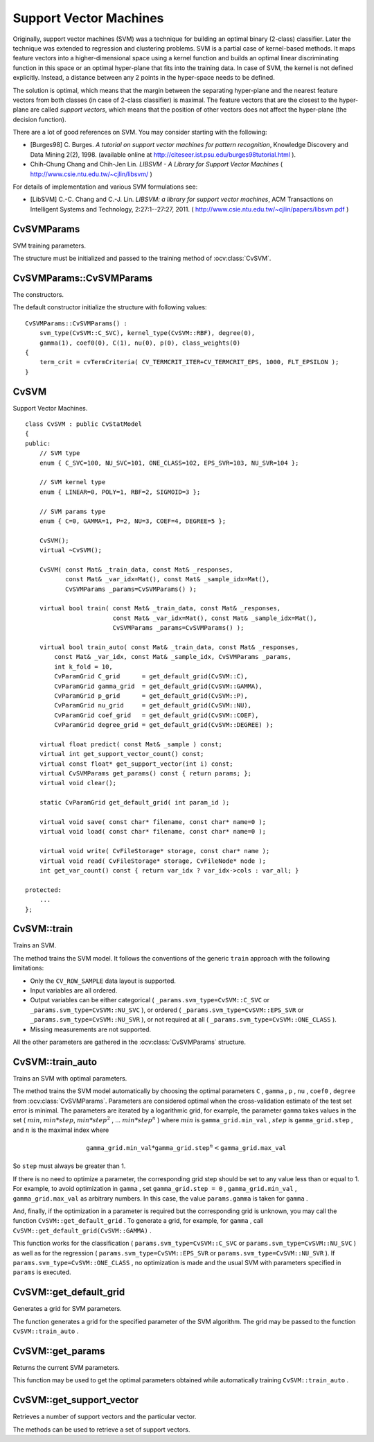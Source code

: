 Support Vector Machines
=======================

.. highlight:: cpp

Originally, support vector machines (SVM) was a technique for building an optimal binary (2-class) classifier. Later the technique was extended to regression and clustering problems. SVM is a partial case of kernel-based methods. It maps feature vectors into a higher-dimensional space using a kernel function and builds an optimal linear discriminating function in this space or an optimal hyper-plane that fits into the training data. In case of SVM, the kernel is not defined explicitly. Instead, a distance between any 2 points in the hyper-space needs to be defined.

The solution is optimal, which means that the margin between the separating hyper-plane and the nearest feature vectors from both classes (in case of 2-class classifier) is maximal. The feature vectors that are the closest to the hyper-plane are called *support vectors*, which means that the position of other vectors does not affect the hyper-plane (the decision function).

There are a lot of good references on SVM. You may consider starting with the following:

*
    [Burges98] C. Burges. *A tutorial on support vector machines for pattern recognition*, Knowledge Discovery and Data Mining 2(2), 1998.
    (available online at
    http://citeseer.ist.psu.edu/burges98tutorial.html
    ).

*
    Chih-Chung Chang and Chih-Jen Lin. *LIBSVM - A Library for Support Vector Machines* 
    (
    http://www.csie.ntu.edu.tw/~cjlin/libsvm/
    )

For details of implementation and various SVM formulations see:

.. _LIBSVM:

*
    [LibSVM] C.-C. Chang and C.-J. Lin. *LIBSVM: a library for support vector machines*, ACM Transactions on Intelligent Systems and Technology, 2:27:1--27:27, 2011. 
    (
    http://www.csie.ntu.edu.tw/~cjlin/papers/libsvm.pdf
    )

CvSVMParams
-----------
.. ocv:class:: CvSVMParams

SVM training parameters.

The structure must be initialized and passed to the training method of :ocv:class:`CvSVM`.

CvSVMParams::CvSVMParams
------------------------
The constructors.

.. ocv:function:: CvSVMParams::CvSVMParams()

.. ocv:function:: CvSVMParams::CvSVMParams( int svm_type, int kernel_type, double degree, double gamma, double coef0, double Cvalue, double nu, double p, CvMat* class_weights, CvTermCriteria term_crit );

    :param svm_type: Type of a SVM formulation. Possible values are:

        * **CvSVM::C_SVC** C-Support Vector Classification.
        * **CvSVM::NU_SVC** :math:`\nu`-Support Vector Classification.
        * **CvSVM::ONE_CLASS** Distribution Estimation (One-class SVM)
        * **CvSVM::EPS_SVR** :math:`\epsilon`-Support Vector Regression
        * **CvSVM::NU_SVR** :math:`\nu`-Support Vector Regression

        See :ref:`[LibSVM] <LibSVM>` for details.

    :param kernel_type: Type of a SVM kernel. Possible values are:

        * **CvSVM::LINEAR** Linear kernel: :math:`K(x_i, x_j) = x_i^T x_j`.
        * **CvSVM::POLY** Polynomial kernel: :math:`K(x_i, x_j) = (\gamma x_i^T x_j + coef0)^{degree}, \gamma > 0`.
        * **CvSVM::RBF** Radial basis function (RBF): :math:`K(x_i, x_j) = e^{-\gamma ||x_i - x_j||^2}, \gamma > 0`.
        * **CvSVM::SIGMOID** Sigmoid kernel: :math:`K(x_i, x_j) = \tanh(\gamma x_i^T x_j + coef0)`.
 
    :param degree: Parameter ``degree`` of a kernel function (POLY).

    :param gamma: Parameter :math:`\gamma` of a kernel function (POLY / RBF / SIGMOID).

    :param coef0: Parameter ``coef0`` of a kernel function (POLY / SIGMOID).

    :param Cvalue: Parameter ``C`` of a SVM formulation (C_SVC / EPS_SVR / NU_SVR).

    :param nu: Parameter :math:`\nu` of a SVM formulation (NU_SVC / ONE_CLASS / NU_SVR).

    :param p: Parameter :math:`\epsilon` of a SVM formulation (EPS_SVR)

    :param class_weights: Sets the parameter ``C`` of class ``#i`` to :math:`class\_weights_i * C` (C_SVC).

    :param term_crit: Termination criteria of SVM training optimization loop: you can specify tolerance and/or the maximum number of iterations.

The default constructor initialize the structure with following values:

::

    CvSVMParams::CvSVMParams() :
        svm_type(CvSVM::C_SVC), kernel_type(CvSVM::RBF), degree(0),
        gamma(1), coef0(0), C(1), nu(0), p(0), class_weights(0)
    {
        term_crit = cvTermCriteria( CV_TERMCRIT_ITER+CV_TERMCRIT_EPS, 1000, FLT_EPSILON );
    }



CvSVM
-----
.. ocv:class:: CvSVM

Support Vector Machines. ::

    class CvSVM : public CvStatModel
    {
    public:
        // SVM type
        enum { C_SVC=100, NU_SVC=101, ONE_CLASS=102, EPS_SVR=103, NU_SVR=104 };

        // SVM kernel type
        enum { LINEAR=0, POLY=1, RBF=2, SIGMOID=3 };

        // SVM params type
        enum { C=0, GAMMA=1, P=2, NU=3, COEF=4, DEGREE=5 };

        CvSVM();
        virtual ~CvSVM();

        CvSVM( const Mat& _train_data, const Mat& _responses,
               const Mat& _var_idx=Mat(), const Mat& _sample_idx=Mat(),
               CvSVMParams _params=CvSVMParams() );

        virtual bool train( const Mat& _train_data, const Mat& _responses,
                            const Mat& _var_idx=Mat(), const Mat& _sample_idx=Mat(),
                            CvSVMParams _params=CvSVMParams() );

        virtual bool train_auto( const Mat& _train_data, const Mat& _responses,
            const Mat& _var_idx, const Mat& _sample_idx, CvSVMParams _params,
            int k_fold = 10,
            CvParamGrid C_grid      = get_default_grid(CvSVM::C),
            CvParamGrid gamma_grid  = get_default_grid(CvSVM::GAMMA),
            CvParamGrid p_grid      = get_default_grid(CvSVM::P),
            CvParamGrid nu_grid     = get_default_grid(CvSVM::NU),
            CvParamGrid coef_grid   = get_default_grid(CvSVM::COEF),
            CvParamGrid degree_grid = get_default_grid(CvSVM::DEGREE) );

        virtual float predict( const Mat& _sample ) const;
        virtual int get_support_vector_count() const;
        virtual const float* get_support_vector(int i) const;
        virtual CvSVMParams get_params() const { return params; };
        virtual void clear();

        static CvParamGrid get_default_grid( int param_id );

        virtual void save( const char* filename, const char* name=0 );
        virtual void load( const char* filename, const char* name=0 );

        virtual void write( CvFileStorage* storage, const char* name );
        virtual void read( CvFileStorage* storage, CvFileNode* node );
        int get_var_count() const { return var_idx ? var_idx->cols : var_all; }

    protected:
        ...
    };


CvSVM::train
------------
Trains an SVM.

.. ocv:function:: bool CvSVM::train(  const Mat& _train_data,  const Mat& _responses,                     const Mat& _var_idx=Mat(),  const Mat& _sample_idx=Mat(),                     CvSVMParams _params=CvSVMParams() )

.. ocv:pyfunction:: cv2.CvSVM.train(trainData, responses[, varIdx[, sampleIdx[, params]]]) -> retval

The method trains the SVM model. It follows the conventions of the generic ``train`` approach with the following limitations: 

* Only the ``CV_ROW_SAMPLE`` data layout is supported.

* Input variables are all ordered.

* Output variables can be either categorical ( ``_params.svm_type=CvSVM::C_SVC`` or ``_params.svm_type=CvSVM::NU_SVC`` ), or ordered ( ``_params.svm_type=CvSVM::EPS_SVR`` or ``_params.svm_type=CvSVM::NU_SVR`` ), or not required at all ( ``_params.svm_type=CvSVM::ONE_CLASS`` ).

* Missing measurements are not supported.

All the other parameters are gathered in the
:ocv:class:`CvSVMParams` structure.


CvSVM::train_auto
-----------------
Trains an SVM with optimal parameters.

.. ocv:function:: train_auto(  const Mat& _train_data,  const Mat& _responses,          const Mat& _var_idx,  const Mat& _sample_idx,          CvSVMParams params,  int k_fold = 10,          CvParamGrid C_grid      = get_default_grid(CvSVM::C),          CvParamGrid gamma_grid  = get_default_grid(CvSVM::GAMMA),          CvParamGrid p_grid      = get_default_grid(CvSVM::P),          CvParamGrid nu_grid     = get_default_grid(CvSVM::NU),          CvParamGrid coef_grid   = get_default_grid(CvSVM::COEF),          CvParamGrid degree_grid = get_default_grid(CvSVM::DEGREE) )

    :param k_fold: Cross-validation parameter. The training set is divided into  ``k_fold``  subsets. One subset is used to train the model, the others form the test set. So, the SVM algorithm is executed  ``k_fold``  times.

The method trains the SVM model automatically by choosing the optimal
parameters ``C`` , ``gamma`` , ``p`` , ``nu`` , ``coef0`` , ``degree`` from
:ocv:class:`CvSVMParams`. Parameters are considered optimal
when the cross-validation estimate of the test set error
is minimal. The parameters are iterated by a logarithmic grid, for
example, the parameter ``gamma`` takes values in the set
(
:math:`min`,
:math:`min*step`,
:math:`min*{step}^2` , ...
:math:`min*{step}^n` )
where
:math:`min` is ``gamma_grid.min_val`` ,
:math:`step` is ``gamma_grid.step`` , and
:math:`n` is the maximal index where

.. math::

    \texttt{gamma\_grid.min\_val} * \texttt{gamma\_grid.step} ^n <  \texttt{gamma\_grid.max\_val}

So ``step`` must always be greater than 1.

If there is no need to optimize a parameter, the corresponding grid step should be set to any value less than or equal to 1. For example, to avoid optimization in ``gamma`` , set ``gamma_grid.step = 0`` , ``gamma_grid.min_val`` , ``gamma_grid.max_val`` as arbitrary numbers. In this case, the value ``params.gamma`` is taken for ``gamma`` .

And, finally, if the optimization in a parameter is required but
the corresponding grid is unknown, you may call the function ``CvSVM::get_default_grid`` . To generate a grid, for example, for ``gamma`` , call ``CvSVM::get_default_grid(CvSVM::GAMMA)`` .

This function works for the classification
( ``params.svm_type=CvSVM::C_SVC`` or ``params.svm_type=CvSVM::NU_SVC`` )
as well as for the regression
( ``params.svm_type=CvSVM::EPS_SVR`` or ``params.svm_type=CvSVM::NU_SVR`` ). If ``params.svm_type=CvSVM::ONE_CLASS`` , no optimization is made and the usual SVM with parameters specified in ``params``  is executed.

CvSVM::get_default_grid
-----------------------
Generates a grid for SVM parameters.

.. ocv:function:: CvParamGrid CvSVM::get_default_grid( int param_id )

    :param param_id: SVN parameters IDs that must be one of the following:

            * **CvSVM::C**

            * **CvSVM::GAMMA**

            * **CvSVM::P**

            * **CvSVM::NU**

            * **CvSVM::COEF**

            * **CvSVM::DEGREE**

        The grid is generated for the parameter with this ID.

The function generates a grid for the specified parameter of the SVM algorithm. The grid may be passed to the function ``CvSVM::train_auto`` .

CvSVM::get_params
-----------------
Returns the current SVM parameters.

.. ocv:function:: CvSVMParams CvSVM::get_params() const

This function may be used to get the optimal parameters obtained while automatically training ``CvSVM::train_auto`` .

CvSVM::get_support_vector
--------------------------
Retrieves a number of support vectors and the particular vector.

.. ocv:function:: int CvSVM::get_support_vector_count() const

.. ocv:function:: const float* CvSVM::get_support_vector(int i) const

The methods can be used to retrieve a set of support vectors.

